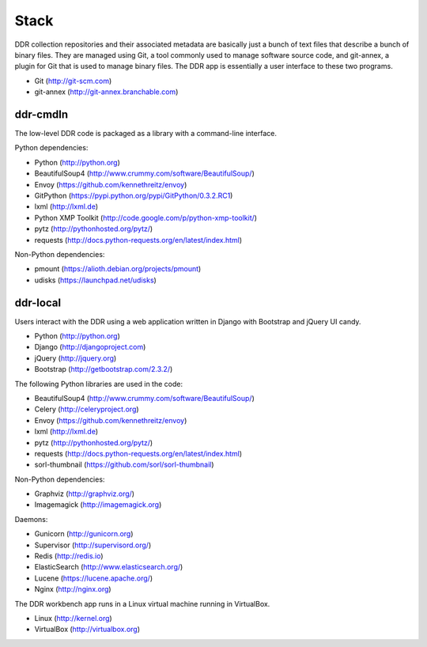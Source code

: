 .. _stack:

=====
Stack
=====

DDR collection repositories and their associated metadata are basically just a bunch of text files that describe a bunch of binary files.  They are managed using Git, a tool commonly used to manage software source code, and git-annex, a plugin for Git that is used to manage binary files.  The DDR app is essentially a user interface to these two programs.

* Git (http://git-scm.com)
* git-annex (http://git-annex.branchable.com)


ddr-cmdln
--------------------

The low-level DDR code is packaged as a library with a command-line interface.

Python dependencies:

* Python (http://python.org)
* BeautifulSoup4 (http://www.crummy.com/software/BeautifulSoup/)
* Envoy (https://github.com/kennethreitz/envoy)
* GitPython (https://pypi.python.org/pypi/GitPython/0.3.2.RC1)
* lxml (http://lxml.de)
* Python XMP Toolkit (http://code.google.com/p/python-xmp-toolkit/)
* pytz (http://pythonhosted.org/pytz/)
* requests (http://docs.python-requests.org/en/latest/index.html)

Non-Python dependencies:

* pmount (https://alioth.debian.org/projects/pmount)
* udisks (https://launchpad.net/udisks)


ddr-local
--------------------

Users interact with the DDR using a web application written in Django with Bootstrap and jQuery UI candy.

* Python (http://python.org)
* Django (http://djangoproject.com)
* jQuery (http://jquery.org)
* Bootstrap (http://getbootstrap.com/2.3.2/)

The following Python libraries are used in the code:

* BeautifulSoup4 (http://www.crummy.com/software/BeautifulSoup/)
* Celery (http://celeryproject.org)
* Envoy (https://github.com/kennethreitz/envoy)
* lxml (http://lxml.de)
* pytz (http://pythonhosted.org/pytz/)
* requests (http://docs.python-requests.org/en/latest/index.html)
* sorl-thumbnail (https://github.com/sorl/sorl-thumbnail)

Non-Python dependencies:

* Graphviz (http://graphviz.org/)
* Imagemagick (http://imagemagick.org)

Daemons:

* Gunicorn (http://gunicorn.org)
* Supervisor (http://supervisord.org/)
* Redis (http://redis.io)
* ElasticSearch (http://www.elasticsearch.org/)
* Lucene (https://lucene.apache.org/)
* Nginx (http://nginx.org)

The DDR workbench app runs in a Linux virtual machine running in VirtualBox.

* Linux (http://kernel.org)
* VirtualBox (http://virtualbox.org)
